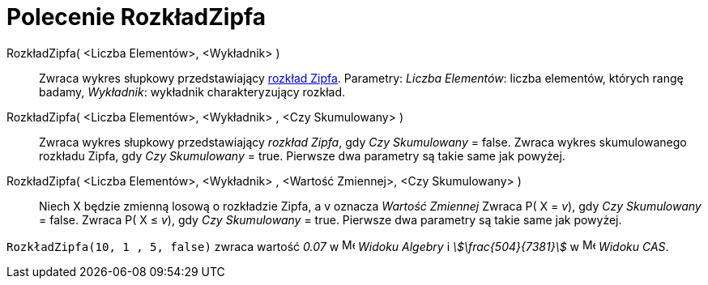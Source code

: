 = Polecenie RozkładZipfa
:page-en: commands/Zipf
ifdef::env-github[:imagesdir: /en/modules/ROOT/assets/images]

RozkładZipfa( <Liczba Elementów>, <Wykładnik> )::
  Zwraca wykres słupkowy przedstawiający https://pl.wikipedia.org/wiki/Prawo_Zipfa[rozkład Zipfa].
  Parametry:
  _Liczba Elementów_: liczba elementów, których rangę badamy,
  _Wykładnik_: wykładnik charakteryzujący rozkład.
RozkładZipfa( <Liczba Elementów>, <Wykładnik> , <Czy Skumulowany> )::
  Zwraca wykres słupkowy przedstawiający _rozkład Zipfa_, gdy _Czy Skumulowany_ = false.
  Zwraca wykres skumulowanego rozkładu Zipfa, gdy _Czy Skumulowany_ = true.
 Pierwsze dwa parametry są takie same jak powyżej.
RozkładZipfa( <Liczba Elementów>, <Wykładnik> , <Wartość Zmiennej>, <Czy Skumulowany> )::
  Niech X będzie zmienną losową o rozkładzie Zipfa, a v oznacza _Wartość Zmiennej_
  Zwraca P( X = _v_), gdy _Czy Skumulowany_ = false.
  Zwraca P( X ≤ _v_), gdy _Czy Skumulowany_ = true.
  Pierwsze dwa parametry są takie same jak powyżej.

[EXAMPLE]
====

`++RozkładZipfa(10, 1 , 5, false)++` zwraca wartość _0.07_ w image:16px-Menu_view_algebra.svg.png[Menu view
algebra.svg,width=16,height=16] _Widoku Algebry_ i _stem:[\frac{504}{7381}]_ w
image:16px-Menu_view_cas.svg.png[Menu view cas.svg,width=16,height=16] _Widoku CAS_.

====
